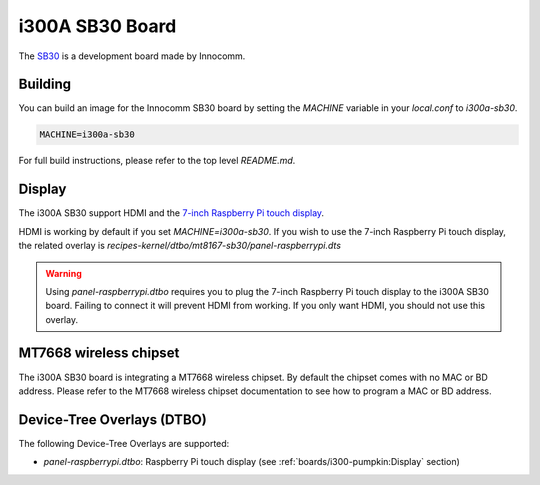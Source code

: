 i300A SB30 Board
================

The `SB30`_ is a development board made by Innocomm.

.. _SB30: https://www.innocomm.com/product_inner.aspx?num=2238

Building
--------

You can build an image for the Innocomm SB30 board by setting the
`MACHINE` variable in your `local.conf` to `i300a-sb30`.

.. code::

	MACHINE=i300a-sb30

For full build instructions, please refer to the top level `README.md`.

Display
-------

The i300A SB30 support HDMI and the `7-inch Raspberry Pi touch display`_.

HDMI is working by default if you set `MACHINE=i300a-sb30`.
If you wish to use the 7-inch Raspberry Pi touch display,
the related overlay is `recipes-kernel/dtbo/mt8167-sb30/panel-raspberrypi.dts`

.. warning::

	Using `panel-raspberrypi.dtbo` requires you to plug the
	7-inch Raspberry Pi touch display to the i300A SB30 board.
	Failing to connect it will prevent HDMI from working.
	If you only want HDMI, you should not use this overlay.

MT7668 wireless chipset
------------------------

The i300A SB30 board is integrating
a MT7668 wireless chipset.
By default the chipset comes with no MAC or BD address. Please refer to the
MT7668 wireless chipset documentation to see how to
program a MAC or BD address.

Device-Tree Overlays (DTBO)
---------------------------

The following Device-Tree Overlays are supported:

* `panel-raspberrypi.dtbo`: Raspberry Pi touch display (see :ref:`boards/i300-pumpkin:Display` section)

.. _7-inch Raspberry Pi touch display: https://www.raspberrypi.org/products/raspberry-pi-touch-display/
